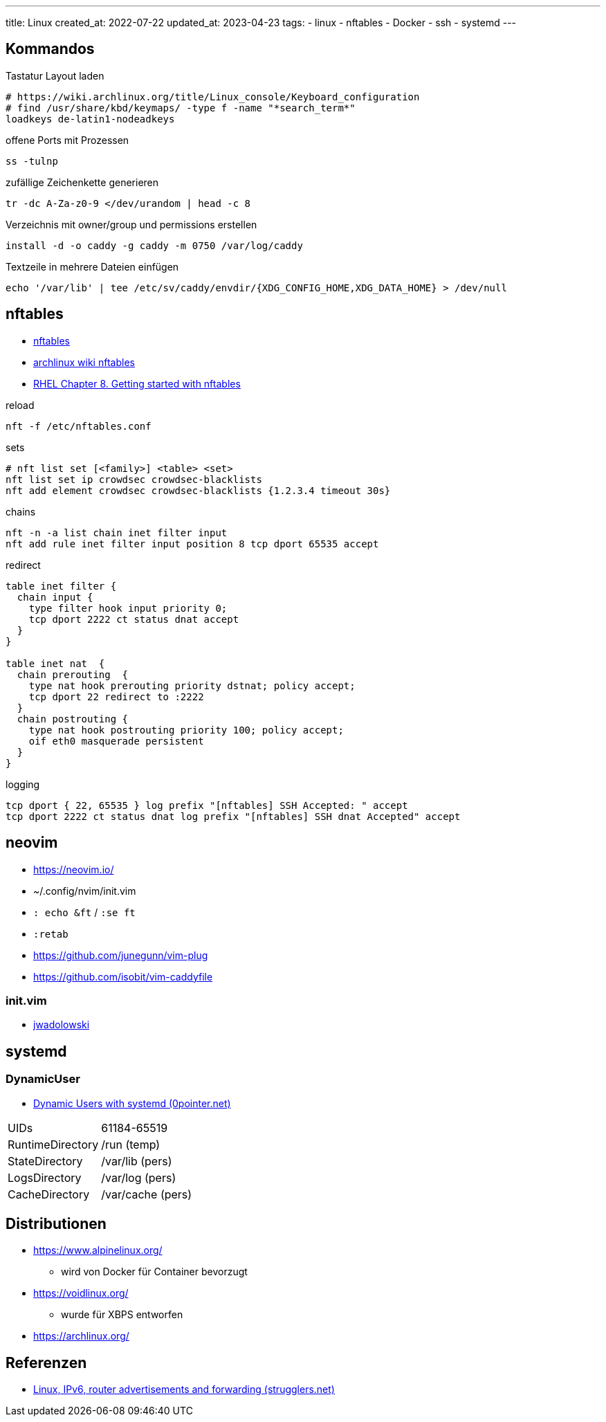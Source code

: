 ---
title: Linux
created_at: 2022-07-22
updated_at: 2023-04-23
tags:
  - linux
  - nftables
  - Docker
  - ssh
  - systemd
---

:toc:

== Kommandos

.Tastatur Layout laden
[source, shell, role=terminal]
----
# https://wiki.archlinux.org/title/Linux_console/Keyboard_configuration
# find /usr/share/kbd/keymaps/ -type f -name "*search_term*"
loadkeys de-latin1-nodeadkeys
----

.offene Ports mit Prozessen
[source, sh, role=term]
----
ss -tulnp
----

.zufällige Zeichenkette generieren
[source, sh, role=term]
----
tr -dc A-Za-z0-9 </dev/urandom | head -c 8
----

.Verzeichnis mit owner/group und permissions erstellen
[source, sh, role=term]
----
install -d -o caddy -g caddy -m 0750 /var/log/caddy
----

.Textzeile in mehrere Dateien einfügen
[source, sh, role=term]
----
echo '/var/lib' | tee /etc/sv/caddy/envdir/{XDG_CONFIG_HOME,XDG_DATA_HOME} > /dev/null
----

== nftables

* https://wiki.nftables.org/wiki-nftables/index.php/Main_Page[nftables]
* https://wiki.archlinux.org/title/nftables[archlinux wiki nftables]
* https://access.redhat.com/documentation/en-us/red_hat_enterprise_linux/8/html/securing_networks/getting-started-with-nftables_securing-networks[RHEL Chapter 8. Getting started with nftables]

.reload
[source, sh, role=term]
----
nft -f /etc/nftables.conf
----

.sets
[source, sh, role=term]
----
# nft list set [<family>] <table> <set>
nft list set ip crowdsec crowdsec-blacklists
nft add element crowdsec crowdsec-blacklists {1.2.3.4 timeout 30s}
----

.chains
[source, sh, role=term]
----
nft -n -a list chain inet filter input
nft add rule inet filter input position 8 tcp dport 65535 accept
----

.redirect
[source, text, role=code]
----
table inet filter {
  chain input {
    type filter hook input priority 0;
    tcp dport 2222 ct status dnat accept
  }
}

table inet nat  {
  chain prerouting  {
    type nat hook prerouting priority dstnat; policy accept;
    tcp dport 22 redirect to :2222
  }
  chain postrouting {
    type nat hook postrouting priority 100; policy accept;
    oif eth0 masquerade persistent
  }
}
----

.logging
[source, text, role=code]
----
tcp dport { 22, 65535 } log prefix "[nftables] SSH Accepted: " accept
tcp dport 2222 ct status dnat log prefix "[nftables] SSH dnat Accepted" accept
----

== neovim

* https://neovim.io/
* ~/.config/nvim/init.vim
* `: echo &ft` / `:se ft`
* `:retab`
* https://github.com/junegunn/vim-plug
* https://github.com/isobit/vim-caddyfile

=== init.vim

* https://github.com/jwadolowski/dotfiles/blob/master/config/nvim/init.vim[jwadolowski]

== systemd

=== DynamicUser

* https://0pointer.net/blog/dynamic-users-with-systemd.html[Dynamic Users with systemd (0pointer.net)]

[horizontal]
UIDs:: 61184-65519
RuntimeDirectory:: /run (temp)
StateDirectory:: /var/lib (pers)
LogsDirectory:: /var/log (pers)
CacheDirectory:: /var/cache (pers)

== Distributionen

* https://www.alpinelinux.org/
** wird von Docker für Container bevorzugt
* https://voidlinux.org/
** wurde für XBPS entworfen
* https://archlinux.org/

== Referenzen

* https://strugglers.net/~andy/blog/2011/09/04/linux-ipv6-router-advertisements-and-forwarding/[Linux, IPv6, router advertisements and forwarding (strugglers.net)]

